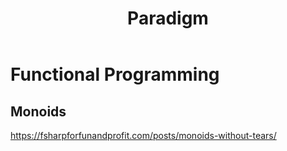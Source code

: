 #+title: Paradigm

* Functional Programming

** Monoids
https://fsharpforfunandprofit.com/posts/monoids-without-tears/
